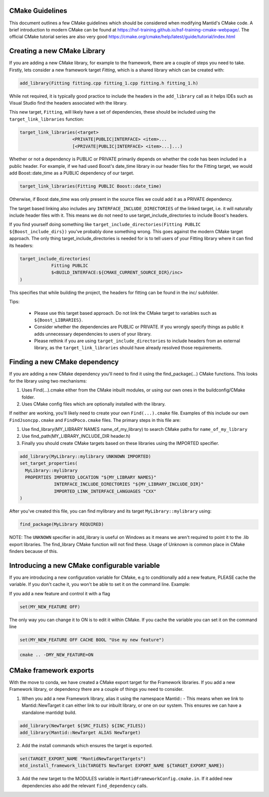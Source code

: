 .. _CMakeBestPractices:

=================
CMake Guidelines
=================

This document outlines a few CMake guidelines which should be considered when modifying Mantid's CMake code.
A brief introduction to modern CMake can be found at https://hsf-training.github.io/hsf-training-cmake-webpage/.
The official CMake tutorial series are also very good https://cmake.org/cmake/help/latest/guide/tutorial/index.html

=============================
Creating a new CMake Library
=============================

If you are adding a new CMake library, for example to the framework, there are a couple of steps you need to take.
Firstly, lets consider a new framework target `Fitting`, which is a shared library which can be created with:

.. code-block:: cmake

   add_library(Fitting fitting.cpp fitting_1.cpp fitting.h fitting_1.h)

While not required, it is typically good practice to include the headers in the ``add_library`` call as it helps IDEs such as Visual Studio find the headers associated with the library.

This new target, ``Fitting``, will likely have a set of dependencies, these should be included using the ``target_link_libraries`` function:

.. code-block:: cmake

    target_link_libraries(<target>
                        <PRIVATE|PUBLIC|INTERFACE> <item>...
                        [<PRIVATE|PUBLIC|INTERFACE> <item>...]...)

Whether or not a dependency is PUBLIC or PRIVATE primarily depends on whether the code has been included in a public header. For example, if we had used Boost's date_time library in our header files for the Fitting target,
we would add Boost::date_time as a PUBLIC dependency of our target.

.. code-block:: cmake

    target_link_libraries(Fitting PUBLIC Boost::date_time)

Otherwise, if Boost date_time was only present in the source files we could add it as a PRIVATE dependency.

The target based linking also includes any ``INTERFACE_INCLUDE_DIRECTORIES`` of the linked target, i.e. it will naturally include header files with it. This means we do not need to use target_include_directories to include Boost's headers.

If you find yourself doing something like ``target_include_directories(Fitting PUBLIC ${Boost_include_dirs})`` you've probably done something wrong. This goes against the modern CMake target approach. The only thing target_include_directories is needed for is
to tell users of your Fitting library where it can find its headers:


.. code-block:: cmake

    target_include_directories(
                Fitting PUBLIC
                $<BUILD_INTERFACE:${CMAKE_CURRENT_SOURCE_DIR}/inc>
    )

This specifies that while building the project, the headers for fitting can be found in the inc/ subfolder.

Tips:

    - Please use this target based approach. Do not link the CMake target to variables such as ``${Boost_LIBRARIES}``.
    - Consider whether the dependencies are PUBLIC or PRIVATE. If you wrongly specify things as public it adds unnecessary dependencies to users of your library.
    - Please rethink if you are using ``target_include_directories`` to include headers from an external library, as the ``target_link_libraries`` should have already resolved those requirements.

================================
Finding a new CMake dependency
================================

If you are adding a new CMake dependency you'll need to find it using the find_package(...) CMake functions. This looks for the library using two mechanisms:

1. Uses Find(...).cmake either from the CMake inbuilt modules, or using our own ones in the buildconfig/CMake folder.
2. Uses CMake config files which are optionally installed with the library.

If neither are working, you'll likely need to create your own ``Find(...).cmake`` file. Examples of this include our own ``FindJsoncpp.cmake`` and ``FindPoco.cmake`` files. The primary steps in this file are:

1. Use find_library(MY_LIBRARY NAMES name_of_my_library) to search CMake paths for ``name_of_my_library``
2. Use find_path(MY_LIBRARY_INCLUDE_DIR header.h)
3. Finally you should create CMake targets based on these libraries using the IMPORTED specifier.

.. code-block:: cmake

    add_library(MyLibrary::mylibrary UNKNOWN IMPORTED)
    set_target_properties(
      MyLibrary::mylibrary
      PROPERTIES IMPORTED_LOCATION "${MY_LIBRARY NAMES}"
                 INTERFACE_INCLUDE_DIRECTORIES "${MY_LIBRARY_INCLUDE_DIR}"
                 IMPORTED_LINK_INTERFACE_LANGUAGES "CXX"
    )

After you've created this file, you can find mylibrary and its target ``MyLibrary::mylibrary`` using:

.. code-block:: cmake

    find_package(MyLibrary REQUIRED)


NOTE: The ``UNKNOWN`` specifier in add_library is useful on Windows as it means we aren't required to point it to the .lib export libraries. The find_library CMake function will not find these. Usage of Unknown is common place in CMake finders because of this.

=============================================
Introducing a new CMake configurable variable
=============================================

If you are introducing a new configuration variable for CMake, e.g to conditionally add a new feature, PLEASE cache the variable. If you don't cache it, you won't be able to set it on the command line. Example:

If you add a new feature and control it with a flag

.. code-block:: cmake

    set(MY_NEW_FEATURE OFF)

The only way you can change it to ON is to edit it within CMake. If you cache the variable you can set it on the command line

.. code-block:: cmake

    set(MY_NEW_FEATURE OFF CACHE BOOL "Use my new feature")

.. code-block:: sh

    cmake .. -DMY_NEW_FEATURE=ON

=============================
CMake framework exports
=============================

With the move to conda, we have created a CMake export target for the Framework libraries. If you add a new Framework library, or dependency there are a couple of things you need to consider.

1. When you add a new Framework library, alias it using the namespace Mantid:: - This means when we link to Mantid::NewTarget it can either link to our inbuilt library, or one on our system. This ensures we can have a standalone mantidqt build.

.. code-block:: cmake

    add_library(NewTarget ${SRC_FILES} ${INC_FILES})
    add_library(Mantid::NewTarget ALIAS NewTarget)

2. Add the install commands which ensures the target is exported.

.. code-block:: cmake

    set(TARGET_EXPORT_NAME "MantidNewTargetTargets")
    mtd_install_framework_lib(TARGETS NewTarget EXPORT_NAME ${TARGET_EXPORT_NAME})

3. Add the new target to the MODULES variable in ``MantidFrameworkConfig.cmake.in``. If it added new dependencies also add the relevant ``find_dependency`` calls.
